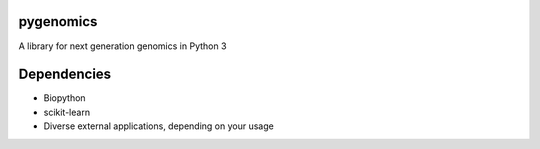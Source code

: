 pygenomics
==========

A library for next generation genomics in Python 3


Dependencies
============

- Biopython
- scikit-learn
- Diverse external applications, depending on your usage

